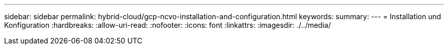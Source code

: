 ---
sidebar: sidebar 
permalink: hybrid-cloud/gcp-ncvo-installation-and-configuration.html 
keywords:  
summary:  
---
= Installation und Konfiguration
:hardbreaks:
:allow-uri-read: 
:nofooter: 
:icons: font
:linkattrs: 
:imagesdir: ./../media/


